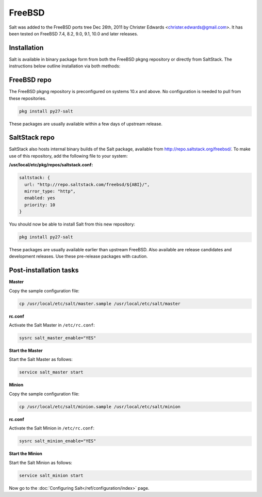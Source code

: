 =======
FreeBSD
=======

Salt was added to the FreeBSD ports tree Dec 26th, 2011 by Christer Edwards
<christer.edwards@gmail.com>. It has been tested on FreeBSD 7.4, 8.2, 9.0,
9.1, 10.0 and later releases.

Installation
============

Salt is available in binary package form from both the FreeBSD pkgng repository
or directly from SaltStack. The instructions below outline installation via
both methods:

FreeBSD repo
============

The FreeBSD pkgng repository is preconfigured on systems 10.x and above. No
configuration is needed to pull from these repositories. 

.. code-block:: shell

    pkg install py27-salt

These packages are usually available within a few days of upstream release.

SaltStack repo
==============

SaltStack also hosts internal binary builds of the Salt package, available from
http://repo.saltstack.org/freebsd/. To make use of this repository, add the
following file to your system:

**/usr/local/etc/pkg/repos/saltstack.conf:**

.. code-block:: json 

    saltstack: {
      url: "http://repo.saltstack.com/freebsd/${ABI}/",
      mirror_type: "http",
      enabled: yes
      priority: 10
    }

You should now be able to install Salt from this new repository:

.. code-block:: shell

    pkg install py27-salt

These packages are usually available earlier than upstream FreeBSD. Also
available are release candidates and development releases. Use these pre-release
packages with caution.

Post-installation tasks
=======================

**Master**

Copy the sample configuration file:

.. code-block:: shell

   cp /usr/local/etc/salt/master.sample /usr/local/etc/salt/master

**rc.conf**

Activate the Salt Master in ``/etc/rc.conf``:

.. code-block:: shell

   sysrc salt_master_enable="YES"

**Start the Master**

Start the Salt Master as follows:

.. code-block:: shell

   service salt_master start

**Minion**

Copy the sample configuration file:

.. code-block:: shell

   cp /usr/local/etc/salt/minion.sample /usr/local/etc/salt/minion

**rc.conf**

Activate the Salt Minion in ``/etc/rc.conf``:

.. code-block:: shell

   sysrc salt_minion_enable="YES"

**Start the Minion**

Start the Salt Minion as follows:

.. code-block:: shell

   service salt_minion start

Now go to the :doc:`Configuring Salt</ref/configuration/index>` page.
